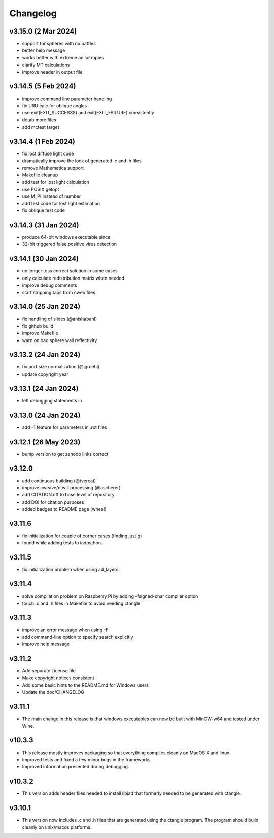 Changelog
=========

v3.15.0 (2 Mar 2024)
--------------------
*   support for spheres with no baffles
*   better help message
*   works better with extreme anisotropies
*   clarify MT calculations
*   improve header in output file

v3.14.5 (5 Feb 2024)
--------------------
*   improve command line parameter handling
*   fix URU calc for oblique angles
*   use exit(EXIT_SUCCESSS) and exit(EXIT_FAILURE) consistently
*   detab more files
*   add mctest target

v3.14.4 (1 Feb 2024)
--------------------
*   fix lost diffuse light code
*   dramatically improve the look of generated .c and .h files
*   remove Mathematica support
*   Makefile cleanup
*   add test for lost light calculation
*   use POSIX getopt
*   use M_PI instead of number
*   add test code for lost light estimation
*   fix oblique test code

v3.14.3 (31 Jan 2024)
--------------------
*   produce 64-bit windows executable since
*   32-bit triggered false positive virus detection

v3.14.1 (30 Jan 2024)
--------------------
*   no longer toss correct solution in some cases
*   only calculate redistribution matrix when needed
*   improve debug comments
*   start stripping tabs from cweb files

v3.14.0 (25 Jan 2024)
--------------------
*   fix handling of slides (@anishabahl)
*   fix github build
*   improve Makefile
*   warn on bad sphere wall reflectivity

v3.13.2 (24 Jan 2024)
--------------------
*   fix port size normalization (@jgroehl)
*   update copyright year

v3.13.1 (24 Jan 2024)
--------------------
*   left debugging statements in

v3.13.0 (24 Jan 2024)
--------------------
*   add -1 feature for parameters in .rxt files

v3.12.1 (26 May 2023)
---------------------
*   bump version to get zenodo links correct

v3.12.0
-------------------
*   add continuous building (@tvercat)
*   improve cweave/ctwill processing (@ascherer)
*   add CITATION.cff to base level of repository
*   add DOI for citation purposes
*   added badges to README page (whee!)

v3.11.6
-------------------
*   fix initialization for couple of corner cases (finding just g)
*   found while adding tests to iadpython.

v3.11.5
-------------------
*   fix initialization problem when using ad_layers

v3.11.4
-------------------
*   solve compilation problem on Raspberry Pi by adding -fsigned-char complier option
*   touch .c and .h files in Makefile to avoid needing ctangle

v3.11.3
-------------------
*   improve an error message when using -F
*   add command-line option to specify search explicitly
*   improve help message

v3.11.2
-------------------
*   Add separate License file
*   Make copyright notices consistent
*   Add some basic hints to the README.md for Windows users
*   Update the doc/CHANGELOG

v3.11.1
-------------------
*   The main change in this release is that windows executables can now be built with MinGW-w64 and tested under Wine.

v10.3.3
-------------------
*   This release mostly improves packaging so that everything compiles cleanly on MacOS X and linux.
*   Improved tests and fixed a few minor bugs in the frameworks
*   Improved information presented during debugging.

v10.3.2
-------------------
*   This version adds header files needed to install libiad that formerly needed to be generated with ctangle.

v3.10.1
-------------------
*   This version now includes .c and .h files that are generated using the ctangle program. The program should build cleanly on unix/macos platforms.
